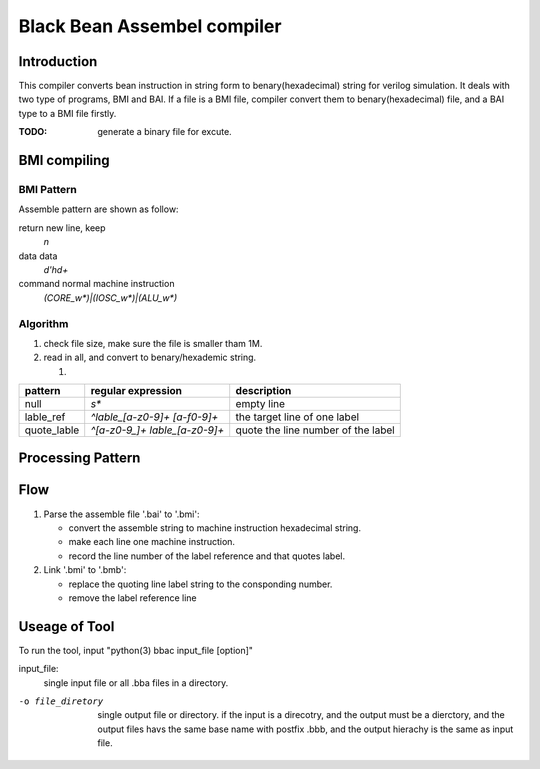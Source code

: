 ============================
Black Bean Assembel compiler
============================

Introduction
============

This compiler converts bean instruction in string form to benary(hexadecimal) string for verilog simulation.
It deals with two type of programs, BMI and BAI.
If a file is a BMI file, compiler convert them to benary(hexadecimal) file,
and a BAI type to a BMI file firstly.

:TODO: generate a binary file for excute.

BMI compiling
=============

BMI Pattern
-----------

Assemble pattern are shown as follow:

return          new line, keep
    `\n`

data            data
    `\d'h\d+`

command         normal machine instruction
    `(CORE_\w*)|(IOSC_\w*)|(ALU_\w*)`

Algorithm
---------

1. check file size, make sure the file is smaller tham 1M.
2. read in all, and convert to benary/hexademic string.

   1. 


=============  ==============================  ==================================
pattern        regular expression              description
=============  ==============================  ==================================
null           `\s*`                           empty line  
lable_ref      `^lable_[a-z0-9]+ [a-f0-9]+`    the target line of one label
quote_lable    `^[a-z0-9_]+ lable_[a-z0-9]+`   quote the line number of the label
=============  ==============================  ==================================

Processing Pattern
==================

=============  =============================================================
pattern        process           
=============  =============================================================
null           EMPTY. set as EMPTY instruction  
comments       null. remove the line 
lable_ref      data. remove the label, keep the data, record the label number
quote_lable    two lines. seperate two words to two lines
normal_ins     kept. keep machine instruction
=============  ===========================  ==================================

Flow
====

1. Parse the assemble file '.bai' to '.bmi':
   
   - convert the assemble string to machine instruction hexadecimal string.
   - make each line one machine instruction.
   - record the line number of the label reference and that quotes label.

2. Link '.bmi' to '.bmb':

   - replace the quoting line label string to the consponding number.
   - remove the label reference line


Useage of Tool
==============

To run the tool, input "python(3) bbac input_file [option]"

input_file:
    single input file or all .bba files in a directory.

-o file_diretory        single output file or directory. 
                        if the input is a direcotry, and the output must be a dierctory,
                        and the output files havs the same base name with postfix .bbb,
                        and the output hierachy is the same as input file.

